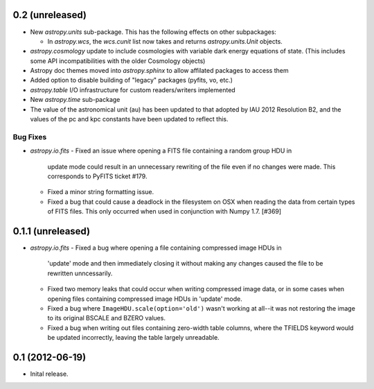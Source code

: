 0.2 (unreleased)
----------------

- New `astropy.units` sub-package.  This has the following effects on
  other subpackages:

  - In `astropy.wcs`, the `wcs.cunit` list now takes and returns
    `astropy.units.Unit` objects.

- `astropy.cosmology` update to include cosmologies with variable dark
  energy equations of state. (This includes some API incompatibilities
  with the older Cosmology objects)

- Astropy doc themes moved into `astropy.sphinx` to allow affilated
  packages to access them

- Added option to disable building of "legacy" packages (pyfits, vo,
  etc.)

- `astropy.table` I/O infrastructure for custom readers/writers
  implemented

- New `astropy.time` sub-package

- The value of the astronomical unit (au) has been updated to that
  adopted by IAU 2012 Resolution B2, and the values of the pc and kpc
  constants have been updated to reflect this.

Bug Fixes
^^^^^^^^^
- `astropy.io.fits`
  - Fixed an issue where opening a FITS file containing a random group HDU in
    update mode could result in an unnecessary rewriting of the file even if
    no changes were made. This corresponds to PyFITS ticket #179.

  - Fixed a minor string formatting issue.

  - Fixed a bug that could cause a deadlock in the filesystem on OSX when
    reading the data from certain types of FITS files. This only occurred
    when used in conjunction with Numpy 1.7. [#369]

0.1.1 (unreleased)
------------------

- `astropy.io.fits`
  - Fixed a bug where opening a file containing compressed image HDUs in
    'update' mode and then immediately closing it without making any changes
    caused the file to be rewritten unncessarily.

  - Fixed two memory leaks that could occur when writing compressed image data,
    or in some cases when opening files containing compressed image HDUs in
    'update' mode.

  - Fixed a bug where ``ImageHDU.scale(option='old')`` wasn't working at
    all--it was not restoring the image to its original BSCALE and BZERO
    values.

  - Fixed a bug when writing out files containing zero-width table columns,
    where the TFIELDS keyword would be updated incorrectly, leaving the table
    largely unreadable.


0.1 (2012-06-19)
----------------

- Inital release.
